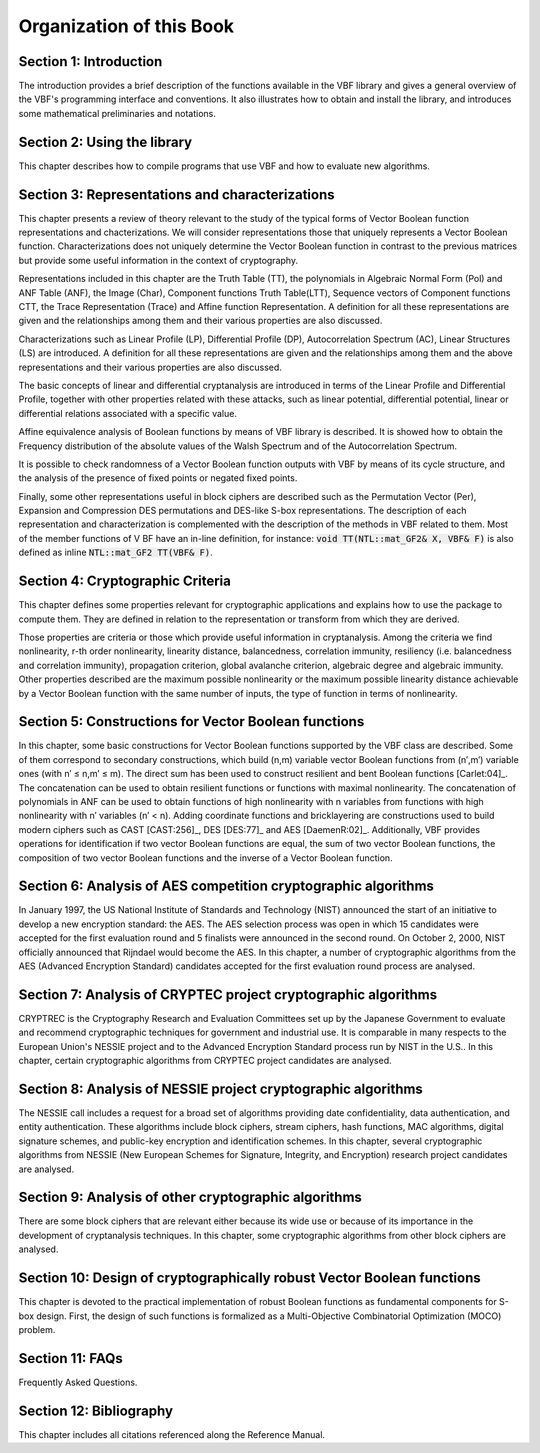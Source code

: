 *************************
Organization of this Book
*************************

**Section 1: Introduction**
===========================

The introduction provides a brief description of the functions available in the VBF library and gives a general overview of the VBF's programming interface and conventions. It also illustrates how to obtain and install the library, and introduces some mathematical preliminaries and notations.  

**Section 2: Using the library**
================================

This chapter describes how to compile programs that use VBF and how to evaluate new algorithms.

**Section 3: Representations and characterizations**
====================================================

This chapter presents a review of theory relevant to the study of the typical forms of Vector Boolean function representations and chacterizations. We will consider representations those that uniquely represents a Vector Boolean function. Characterizations does not uniquely determine the Vector Boolean function in contrast to the previous matrices but provide some useful information in the context of cryptography.

Representations included in this chapter are the Truth Table (TT), the polynomials in Algebraic Normal Form (Pol) and ANF Table (ANF), the Image (Char), Component functions Truth Table(LTT), Sequence vectors of Component functions CTT, the Trace Representation (Trace) and Affine function Representation. A definition for all these representations are given and the relationships among them and their various properties are also discussed.

Characterizations such as Linear Profile (LP), Differential Profile (DP), Autocorrelation Spectrum (AC), Linear Structures (LS) are introduced. A definition for all these representations are given and the relationships among them and the above representations and their various properties are also discussed.

The basic concepts of linear and differential cryptanalysis are introduced in terms of the Linear Profile and Differential Profile, together with other properties related with these attacks, such as linear potential, differential potential, linear or differential relations associated with a specific value.

Affine equivalence analysis of Boolean functions by means of VBF library is described. It is showed how to obtain the Frequency distribution of the absolute values of the Walsh Spectrum and of the Autocorrelation Spectrum.

It is possible to check randomness of a Vector Boolean function outputs with VBF by means of its cycle structure, and the analysis of the presence of fixed points or negated fixed points.

Finally, some other representations useful in block ciphers are described such as the Permutation Vector (Per), Expansion and Compression DES permutations and DES-like S-box representations.
The description of each representation and characterization is complemented with the description of the methods in VBF related to them. Most of the member functions of V BF have an in-line definition, for instance: :code:`void TT(NTL::mat_GF2& X, VBF& F)` is also defined as inline :code:`NTL::mat_GF2 TT(VBF& F)`. 

**Section 4: Cryptographic Criteria**
=====================================

This chapter defines some properties relevant for cryptographic applications and explains how to use the package to compute them. They are defined in relation to the representation or transform from which they are derived.

Those properties are criteria or those which provide useful information in cryptanalysis. Among the criteria we find nonlinearity, r-th order nonlinearity, linearity distance, balancedness, correlation immunity, resiliency (i.e. balancedness and correlation immunity), propagation criterion, global avalanche criterion, algebraic degree and algebraic immunity. Other properties described are the maximum possible nonlinearity or the maximum possible linearity distance achievable by a Vector Boolean function with the same number of inputs, the type of function in terms of nonlinearity.

**Section 5: Constructions for Vector Boolean functions**
=========================================================

In this chapter, some basic constructions for Vector Boolean functions supported by the VBF class are described. Some of them correspond to secondary constructions, which build (n,m) variable vector Boolean functions from (n′,m′) variable ones (with n′ ≤ n,m′ ≤ m). The direct sum has been used to construct resilient and bent Boolean functions [Carlet:04]_. The concatenation can be used to obtain resilient functions or functions with maximal nonlinearity. The concatenation of polynomials in ANF can be used to obtain functions of high nonlinearity with n variables from functions with high nonlinearity with n′ variables (n′ < n). Adding coordinate functions and bricklayering are constructions used to build modern ciphers such as CAST [CAST:256]_, DES [DES:77]_ and AES [DaemenR:02]_. Additionally, VBF provides operations for identification if two vector Boolean functions are equal, the sum of two vector Boolean functions, the composition of two vector Boolean functions and the inverse of a Vector Boolean function.


**Section 6: Analysis of AES competition cryptographic algorithms**
===================================================================

In January 1997, the US National Institute of Standards and Technology (NIST) announced the start of an initiative to develop a new encryption standard: the AES. The AES selection process was open in which 15 candidates were accepted for the first evaluation round and 5 finalists were announced in the second round. On October 2, 2000, NIST officially announced that Rijndael would become the AES. In this chapter, a number of cryptographic algorithms from the AES (Advanced Encryption Standard) candidates accepted for the first evaluation round process are analysed.

**Section 7: Analysis of CRYPTEC project cryptographic algorithms**
===================================================================

CRYPTREC is the Cryptography Research and Evaluation Committees set up by the Japanese Government to evaluate and recommend cryptographic techniques for government and industrial use. It is comparable in many respects to the European Union's NESSIE project and to the Advanced Encryption Standard process run by NIST in the U.S.. In this chapter, certain cryptographic algorithms from CRYPTEC project candidates are analysed.

**Section 8: Analysis of NESSIE project cryptographic algorithms**
==================================================================

The NESSIE call includes a request for a broad set of algorithms providing date confidentiality, data authentication, and entity authentication. These algorithms include block ciphers, stream ciphers, hash functions, MAC algorithms, digital signature schemes, and public-key encryption and identification schemes. In this chapter, several cryptographic algorithms from NESSIE (New European Schemes for Signature, Integrity, and Encryption) research project candidates are analysed.

**Section 9: Analysis of other cryptographic algorithms**
=========================================================

There are some block ciphers that are relevant either because its wide use or because of its importance in the development of cryptanalysis techniques. In this chapter, some cryptographic algorithms from other block ciphers are analysed.

**Section 10: Design of cryptographically robust Vector Boolean functions**
===========================================================================

This chapter is devoted to the practical implementation of robust Boolean functions as fundamental components for S-box design. First, the design of such functions is formalized as a Multi-Objective Combinatorial Optimization (MOCO) problem.

**Section 11: FAQs**
====================

Frequently Asked Questions.

**Section 12: Bibliography**
============================

This chapter includes all citations referenced along the Reference Manual.
